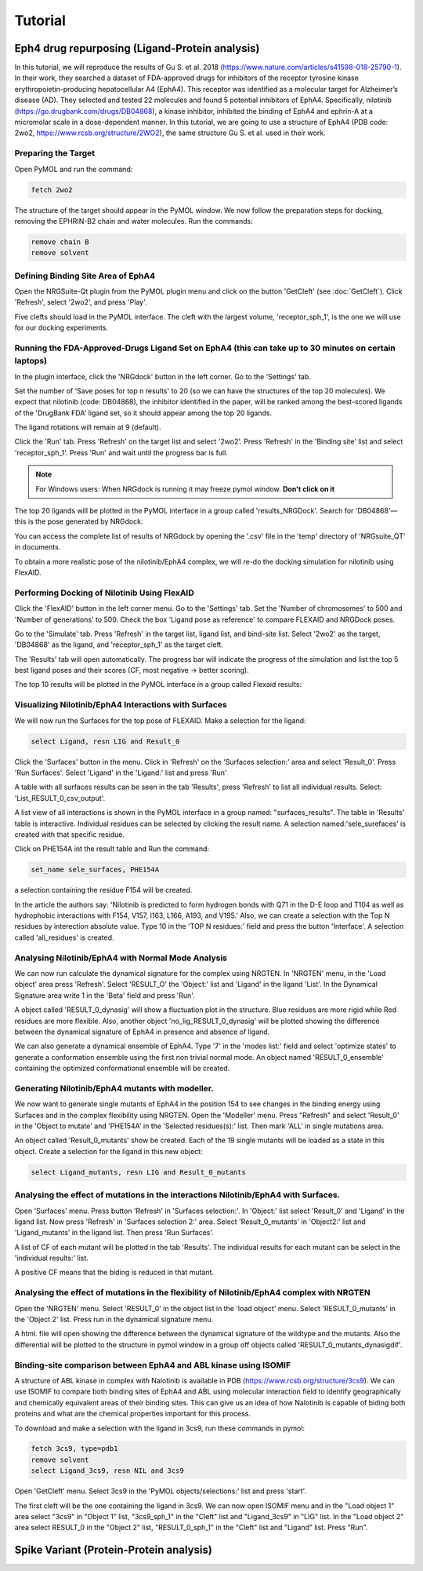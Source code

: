 
========
Tutorial
========

.. _Tutorial:



Eph4 drug repurposing (Ligand-Protein analysis)
========

In this tutorial, we will reproduce the results of Gu S. et al. 2018 (https://www.nature.com/articles/s41598-018-25790-1). In their work, they searched a dataset of FDA-approved drugs for inhibitors of the receptor tyrosine kinase erythropoietin-producing hepatocellular A4 (EphA4). This receptor was identified as a molecular target for Alzheimer’s disease (AD). They selected and tested 22 molecules and found 5 potential inhibitors of EphA4. Specifically, nilotinib (https://go.drugbank.com/drugs/DB04868), a kinase inhibitor, inhibited the binding of EphA4 and ephrin-A at a micromolar scale in a dose-dependent manner. In this tutorial, we are going to use a structure of EphA4 (PDB code: 2wo2, https://www.rcsb.org/structure/2WO2), the same structure Gu S. et al. used in their work.

.. _Eph4 drug repurposing (Ligand-Protein analysis):

Preparing the Target
--------------------

Open PyMOL and run the command:

.. code-block:: console

        fetch 2wo2

.. image:: _static/images/Tutorial/fetch_2wo2.png
       :alt: An example image
       :width: 700px
       :align: center


The structure of the target should appear in the PyMOL window.
We now follow the preparation steps for docking, removing the EPHRIN-B2 chain and water molecules.
Run the commands:

.. code-block:: console

    remove chain B
    remove solvent

.. image:: _static/images/Tutorial/prep_2wo2.png
       :alt: An example image
       :width: 700px
       :align: center



Defining Binding Site Area of EphA4
-----------------------------------

Open the NRGSuite-Qt plugin from the PyMOL plugin menu and click on the button 'GetCleft' (see :doc:`GetCleft`). Click 'Refresh', select '2wo2', and press 'Play'.

.. image:: _static/images/Tutorial/get_cleft_2wo2.png
       :alt: An example image
       :width: 700px
       :align: center

Five clefts should load in the PyMOL interface.
The cleft with the largest volume, 'receptor_sph_1', is the one we will use for our docking experiments.

.. image:: _static/images/Tutorial/clefts_view.png
       :alt: An example image
       :width: 700px
       :align: center


Running the FDA-Approved-Drugs Ligand Set on EphA4 (this can take up to 30 minutes on certain laptops)
------------------------------------------------------------------------------------------------------

In the plugin interface, click the 'NRGdock' button in the left corner. Go to the 'Settings' tab.

Set the number of 'Save poses for top n results' to 20 (so we can have the structures of the top 20 molecules). We expect that nilotinib (code: DB04868), the inhibitor identified in the paper, will be ranked among the best-scored ligands of the 'DrugBank FDA' ligand set, so it should appear among the top 20 ligands.

The ligand rotations will remain at 9 (default).

.. image:: _static/images/Tutorial/NRG_dock_settings.png
       :alt: An example image
       :width: 700px
       :align: center

Click the 'Run' tab. Press 'Refresh' on the target list and select '2wo2'. Press 'Refresh' in the 'Binding site' list and select 'receptor_sph_1'. Press 'Run' and wait until the progress bar is full.

.. image:: _static/images/Tutorial/nrg_dock_run.png
       :alt: An example image
       :width: 700px
       :align: center

.. note::

    For Windows users: When NRGdock is running it may freeze pymol window. **Don't click on it**

The top 20 ligands will be plotted in the PyMOL interface in a group called 'results_NRGDock'. Search for 'DB04868'—this is the pose generated by NRGdock.

.. image:: _static/images/Tutorial/nrgdock_results.png
       :alt: An example image
       :width: 700px
       :align: center

You can access the complete list of results of NRGdock by opening the '.csv' file in the 'temp' directory of 'NRGsuite_QT' in documents.


To obtain a more realistic pose of the nilotinib/EphA4 complex, we will re-do the docking simulation for nilotinib using FlexAID.

Performing Docking of Nilotinib Using FlexAID
---------------------------------------------

Click the 'FlexAID' button in the left corner menu. Go to the 'Settings' tab. Set the 'Number of chromosomes' to 500 and 'Number of generations' to 500. Check the box 'Ligand pose as reference' to compare FLEXAID and NRGDock poses.

.. image:: _static/images/Tutorial/flexaid_config.png
       :alt: An example image
       :width: 700px
       :align: center

Go to the 'Simulate' tab. Press 'Refresh' in the target list, ligand list, and bind-site list. Select '2wo2' as the target, 'DB04868' as the ligand, and 'receptor_sph_1' as the target cleft.

.. image:: _static/images/Tutorial/flexaid_simulation.png
       :alt: An example image
       :width: 700px
       :align: center

The 'Results' tab will open automatically. The progress bar will indicate the progress of the simulation and list the top 5 best ligand poses and their scores (CF, most negative -> better scoring).

.. image:: _static/images/Tutorial/flexaid_resulttable.png
       :alt: An example image
       :width: 700px
       :align: center

The top 10 results will be plotted in the PyMOL interface in a group called Flexaid results:

.. image:: _static/images/Tutorial/flexaid_results_view.png
       :alt: An example image
       :width: 700px
       :align: center



Visualizing Nilotinib/EphA4 Interactions with Surfaces
------------------------------------------------------

We will now run the Surfaces for the top pose of FLEXAID.
Make a selection for the ligand:

.. code-block:: console

    select Ligand, resn LIG and Result_0

Click the 'Surfaces' button in the menu. Click in 'Refresh' on the 'Surfaces selection:' area and select 'Result_0'. Press 'Run Surfaces'. Select 'Ligand' in the 'Ligand:' list and press 'Run'


.. image:: _static/images/Tutorial/surfaces_run_lig.png
       :alt: An example image
       :width: 700px
       :align: center

A table with all surfaces results can be seen in the tab 'Results', press 'Refresh' to list all individual results. Select: 'List_RESULT_0_csv_output'.

.. image:: _static/images/Tutorial/surfaces_result_table.png
       :alt: An example image
       :width: 700px
       :align: center

A list view of all interactions is shown in the PyMOL interface in a group named: "surfaces_results". The table in 'Results' table is interactive. Individual residues can be selected by clicking the result name. A selection named:'sele_surefaces' is created with that specific residue.

.. image:: _static/images/Tutorial/surfaces_result_view.png
       :alt: An example image
       :width: 700px
       :align: center

Click on PHE154A int the result table and Run the command:

.. code-block::

    set_name sele_surfaces, PHE154A

a selection containing the residue F154 will be created.

In the article the authors say: 'Nilotinib is predicted to form hydrogen bonds with Q71 in the D-E loop and T104 as well as hydrophobic interactions with F154, V157, I163, L166, A193, and V195.'
Also, we can create a selection with the Top N residues by interection absolute value. Type 10 in the 'TOP N residues:' field and press the button 'Interface'. A selection called 'all_residues' is created.


Analysing Nilotinib/EphA4 with Normal Mode Analysis
------------------------------------------------------

We can now run calculate the dynamical signature for the complex using NRGTEN. In 'NRGTEN' menu, in the 'Load object' area press 'Refresh'. Select 'RESULT_O' the 'Object:' list and 'Ligand' in the ligand 'List'. In the Dynamical Signature area write 1 in the 'Beta' field and press 'Run'.

.. image:: _static/images/Tutorial/NRGTEN_dynasig_config.png
       :alt: An example image
       :width: 700px
       :align: center

A object called 'RESULT_0_dynasig' will show a fluctuation plot in the structure. Blue residues are more rigid while Red residues are more flexible. Also, another object 'no_lig_RESULT_0_dynasig' will be plotted showing the difference between the dynamical signature of EphA4 in presence and absence of ligand.

.. image:: _static/images/Tutorial/NRGTEN_dynasigview.png
       :alt: An example image
       :width: 700px
       :align: center

We can also generate a dynamical ensemble of EphA4. Type '7' in the 'modes list:' field and select 'optimize states' to generate a conformation ensemble using the first non trivial normal mode. An object named 'RESULT_0_ensemble' containing the optimized conformational ensemble will be created.

.. image:: _static/images/Tutorial/NRGTEN_ensembleview.png
       :alt: An example image
       :width: 700px
       :align: center

Generating Nilotinib/EphA4 mutants with modeller.
------------------------------------------------------

We now want to generate single mutants of EphA4 in the position 154 to see changes in the binding energy using Surfaces and in the complex flexibility using NRGTEN.
Open the 'Modeller' menu. Press "Refresh" and select 'Result_0' in the 'Object to mutate' and 'PHE154A' in the 'Selected residues(s):' list. Then mark 'ALL' in single mutations area.

.. image:: _static/images/Tutorial/tutorial_modeller_config.png
       :alt: An example image
       :width: 700px
       :align: center

An object called 'Result_0_mutants' show be created. Each of the 19 single mutants will be loaded as a state in this object.
Create a selection for the ligand in this new object:

.. code-block::

    select Ligand_mutants, resn LIG and Result_0_mutants

Analysing the effect of mutations in the interactions Nilotinib/EphA4 with Surfaces.
------------------------------------------------------

Open 'Surfaces' menu. Press button 'Refresh' in 'Surfaces selection:'. In 'Object:' list select 'Result_0' and 'Ligand' in the ligand list.
Now press 'Refresh' in 'Surfaces selection 2:' area. Select 'Result_0_mutants' in 'Object2:' list and 'Ligand_mutants' in the ligand list. Then press 'Run Surfaces'.


.. image:: _static/images/Tutorial/surfaces_mutants_config.png
       :alt: An example image
       :width: 700px
       :align: center

A list of CF of each mutant will be plotted in the tab 'Results'. The individual results for each mutant can be select in the 'individual results:' list.

.. image:: _static/images/Tutorial/surfaces_mutants_results.png
       :alt: An example image
       :width: 700px
       :align: center

A positive CF means that the biding is reduced in that mutant.

Analysing the effect of mutations in the flexibility of Nilotinib/EphA4 complex with NRGTEN
------------------------------------------------------

Open the 'NRGTEN' menu. Select 'RESULT_0' in the object list in the 'load object' menu. Select 'RESULT_0_mutants' in the 'Object 2' list. Press run in the dynamical signature menu.


.. image:: _static/images/Tutorial/nrgten_config_mutants.png
       :alt: An example image
       :width: 700px
       :align: center

A html. file will open showing the difference between the dynamical signature of the wildtype and the mutants. Also the differential will be plotted to the structure in pymol window in a group off objects called 'RESULT_0_mutants_dynasigdif'.

.. image:: _static/images/Tutorial/nrgten_graphic_plot_mutants.png
       :alt: An example image
       :width: 700px
       :align: center

.. image:: _static/images/Tutorial/nrgten_pymol_res_mutants.png
       :alt: An example image
       :width: 700px
       :align: center

Binding-site comparison between EphA4 and ABL kinase using ISOMIF
------------------------------------------------------

A structure of ABL kinase in complex with Nalotinib is available in PDB (https://www.rcsb.org/structure/3cs9). We can use ISOMIF to compare both binding sites of EphA4 and ABL using molecular interaction field to identify geographically and chemically equivalent areas of their binding sites. This can give us an idea of how Nalotinib is capable of biding both proteins and what are the chemical properties important for this process.

To download and make a selection with the ligand in 3cs9, run these commands in pymol:

.. code-block::

    fetch 3cs9, type=pdb1
    remove solvent
    select Ligand_3cs9, resn NIL and 3cs9

Open 'GetCleft' menu. Select 3cs9 in the 'PyMOL objects/selections:' list and press 'start'.

.. image:: _static/images/Tutorial/ISOMIF_getcleft_config.png
       :alt: An example image
       :width: 700px
       :align: center

The first cleft will be the one containing the ligand in 3cs9. We can now open ISOMIF menu and in the "Load object 1" area select "3cs9" in "Object 1" list, "3cs9_sph_1" in the "Cleft" list and "Ligand_3cs9" in "LIG" list.
In the "Load object 2" area select RESULT_0 in the "Object 2" list, "RESULT_0_sph_1" in the "Cleft" list and "Ligand" list.
Press "Run".

.. image:: _static/images/Tutorial/ISOMIF_config.png
       :alt: An example image
       :width: 700px
       :align: center



Spike Variant (Protein-Protein analysis)
========
.. _Spike variant (Protein-Protein analysis):